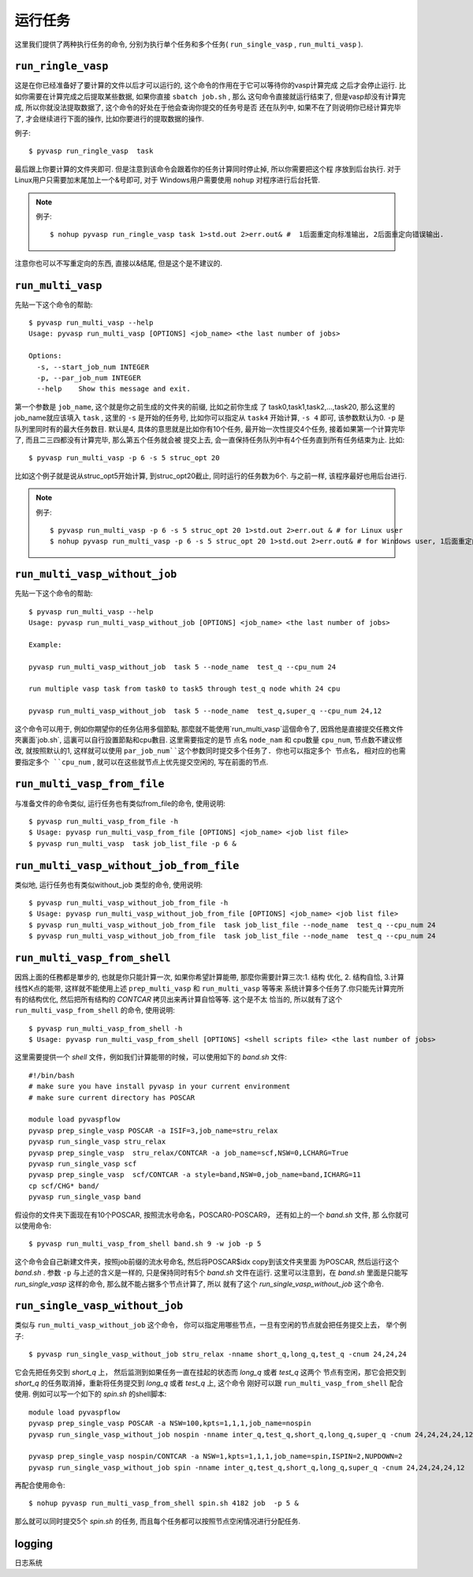 ============
运行任务
============

这里我们提供了两种执行任务的命令, 分别为执行单个任务和多个任务( ``run_single_vasp`` , ``run_multi_vasp`` ).

``run_ringle_vasp``
============

这是在你已经准备好了要计算的文件以后才可以运行的, 这个命令的作用在于它可以等待你的vasp计算完成
之后才会停止运行. 比如你需要在计算完成之后提取某些数据, 如果你直接 ``sbatch job.sh`` , 那么
这句命令直接就运行结束了, 但是vasp却没有计算完成, 所以你就没法提取数据了, 这个命令的好处在于他会查询你提交的任务号是否
还在队列中, 如果不在了则说明你已经计算完毕了, 才会继续进行下面的操作, 比如你要进行的提取数据的操作.


例子::

    $ pyvasp run_ringle_vasp  task


最后跟上你要计算的文件夹即可. 但是注意到该命令会跟着你的任务计算同时停止掉, 所以你需要把这个程
序放到后台执行. 对于Linux用户只需要加末尾加上一个&号即可, 对于 Windows用户需要使用 ``nohup`` 对程序进行后台托管.

.. note:: 例子::

    $ nohup pyvasp run_ringle_vasp task 1>std.out 2>err.out& #  1后面重定向标准输出, 2后面重定向错误输出.

注意你也可以不写重定向的东西, 直接以&结尾, 但是这个是不建议的.




``run_multi_vasp``
============


先贴一下这个命令的帮助::

    $ pyvasp run_multi_vasp --help
    Usage: pyvasp run_multi_vasp [OPTIONS] <job_name> <the last number of jobs>

    Options:
      -s, --start_job_num INTEGER
      -p, --par_job_num INTEGER
      --help    Show this message and exit.



第一个参数是 ``job_name``, 这个就是你之前生成的文件夹的前缀, 比如之前你生成
了 task0,task1,task2,...,task20, 那么这里的job_name就应该填入 ``task`` ,
这里的 ``-s`` 是开始的任务号, 比如你可以指定从 ``task4`` 开始计算, ``-s 4`` 即可, 该参数默认为0. ``-p`` 是队列里同时有的最大任务数目.
默认是4, 具体的意思就是比如你有10个任务, 最开始一次性提交4个任务, 接着如果第一个计算完毕了, 而且二三四都没有计算完毕, 那么第五个任务就会被
提交上去, 会一直保持任务队列中有4个任务直到所有任务结束为止. 比如::

    $ pyvasp run_multi_vasp -p 6 -s 5 struc_opt 20

比如这个例子就是说从struc_opt5开始计算, 到struc_opt20截止, 同时运行的任务数为6个. 与之前一样, 该程序最好也用后台进行.

.. note:: 例子::

    $ pyvasp run_multi_vasp -p 6 -s 5 struc_opt 20 1>std.out 2>err.out & # for Linux user
    $ nohup pyvasp run_multi_vasp -p 6 -s 5 struc_opt 20 1>std.out 2>err.out& # for Windows user, 1后面重定向标准输出, 2后面重定向错误输出.


``run_multi_vasp_without_job``
============
先贴一下这个命令的帮助::

    $ pyvasp run_multi_vasp --help
    Usage: pyvasp run_multi_vasp_without_job [OPTIONS] <job_name> <the last number of jobs>

    Example:

    pyvasp run_multi_vasp_without_job  task 5 --node_name  test_q --cpu_num 24

    run multiple vasp task from task0 to task5 through test_q node whith 24 cpu

    pyvasp run_multi_vasp_without_job  task 5 --node_name  test_q,super_q --cpu_num 24,12


这个命令可以用于, 例如你期望你的任务佔用多個節點, 那麼就不能使用`run_multi_vasp`這個命令了,
因爲他是直接提交任務文件夾裏面`job.sh`, 這裏可以自行設置節點和cpu數目. 这里需要指定的是节
点名 ``node_nam`` 和 cpu数量 ``cpu_num``, 节点数不建议修改,
就按照默认的1, 这样就可以使用 ``par_job_num``这个参数同时提交多个任务了. 你也可以指定多个
节点名, 相对应的也需要指定多个 ``cpu_num`` , 就可以在这些就节点上优先提交空闲的, 写在前面的节点.



``run_multi_vasp_from_file``
===============
与准备文件的命令类似, 运行任务也有类似from_file的命令, 使用说明::

    $ pyvasp run_multi_vasp_from_file -h
    $ Usage: pyvasp run_multi_vasp_from_file [OPTIONS] <job_name> <job list file>
    $ pyvasp run_multi_vasp  task job_list_file -p 6 &


``run_multi_vasp_without_job_from_file``
===============
类似地, 运行任务也有类似without_job 类型的命令, 使用说明::

    $ pyvasp run_multi_vasp_without_job_from_file -h
    $ Usage: pyvasp run_multi_vasp_without_job_from_file [OPTIONS] <job_name> <job list file>
    $ pyvasp run_multi_vasp_without_job_from_file  task job_list_file --node_name  test_q --cpu_num 24
    $ pyvasp run_multi_vasp_without_job_from_file  task job_list_file --node_name  test_q --cpu_num 24




``run_multi_vasp_from_shell``
===============
因爲上面的任務都是單步的, 也就是你只能計算一次, 如果你希望計算能帶, 那麼你需要計算三次:1. 结构
优化, 2. 结构自恰, 3.计算线性K点的能带, 这样就不能使用上述 ``prep_multi_vasp`` 和 ``run_multi_vasp`` 等等来
系统计算多个任务了.你只能先计算完所有的结构优化, 然后把所有结构的 `CONTCAR` 拷贝出来再计算自恰等等. 这个是不太
恰当的, 所以就有了这个 ``run_multi_vasp_from_shell`` 的命令, 使用说明::

    $ pyvasp run_multi_vasp_from_shell -h
    $ Usage: pyvasp run_multi_vasp_from_shell [OPTIONS] <shell scripts file> <the last number of jobs>

这里需要提供一个 `shell` 文件，例如我们计算能带的时候，可以使用如下的 `band.sh` 文件::

    #!/bin/bash
    # make sure you have install pyvasp in your current environment
    # make sure current directory has POSCAR

    module load pyvaspflow
    pyvasp prep_single_vasp POSCAR -a ISIF=3,job_name=stru_relax
    pyvasp run_single_vasp stru_relax
    pyvasp prep_single_vasp  stru_relax/CONTCAR -a job_name=scf,NSW=0,LCHARG=True
    pyvasp run_single_vasp scf
    pyvasp prep_single_vasp  scf/CONTCAR -a style=band,NSW=0,job_name=band,ICHARG=11
    cp scf/CHG* band/
    pyvasp run_single_vasp band

假设你的文件夹下面现在有10个POSCAR, 按照流水号命名，POSCAR0-POSCAR9， 还有如上的一个 `band.sh` 文件, 那
么你就可以使用命令::

    $ pyvasp run_multi_vasp_from_shell band.sh 9 -w job -p 5

这个命令会自己新建文件夹，按照job前缀的流水号命名, 然后将POSCAR$idx copy到该文件夹里面
为POSCAR, 然后运行这个 `band.sh` . 参数 ``-p`` 与上述的含义是一样的, 只是保持同时有5个 `band.sh` 文件在运行.
这里可以注意到，在 `band.sh` 里面是只能写 `run_single_vasp` 这样的命令, 那么就不能占据多个节点计算了, 所以
就有了这个 `run_single_vasp_without_job` 这个命令.



``run_single_vasp_without_job``
===============
类似与 ``run_multi_vasp_without_job`` 这个命令， 你可以指定用哪些节点，一旦有空闲的节点就会把任务提交上去， 举个例子::

    $ pyvasp run_single_vasp_without_job stru_relax -nname short_q,long_q,test_q -cnum 24,24,24

它会先把任务交到 `short_q` 上， 然后监测到如果任务一直在挂起的状态而 `long_q` 或者 `test_q` 这两个
节点有空闲，那它会把交到 `short_q` 的任务取消掉，重新将任务提交到 `long_q` 或者 `test_q` 上, 这个命令
刚好可以跟 ``run_multi_vasp_from_shell`` 配合使用. 例如可以写一个如下的 `spin.sh` 的shell脚本::

    module load pyvaspflow
    pyvasp prep_single_vasp POSCAR -a NSW=100,kpts=1,1,1,job_name=nospin
    pyvasp run_single_vasp_without_job nospin -nname inter_q,test_q,short_q,long_q,super_q -cnum 24,24,24,24,12

    pyvasp prep_single_vasp nospin/CONTCAR -a NSW=1,kpts=1,1,1,job_name=spin,ISPIN=2,NUPDOWN=2
    pyvasp run_single_vasp_without_job spin -nname inter_q,test_q,short_q,long_q,super_q -cnum 24,24,24,24,12

再配合使用命令::

    $ nohup pyvasp run_multi_vasp_from_shell spin.sh 4182 job  -p 5 &

那么就可以同时提交5个 `spin.sh` 的任务, 而且每个任务都可以按照节点空闲情况进行分配任务.


logging
===============
日志系统
